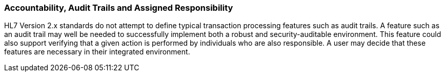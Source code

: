 === Accountability, Audit Trails and Assigned Responsibility
[v291_section="1.8.7"]

HL7 Version 2.x standards do not attempt to define typical transaction processing features such as audit trails. A feature such as an audit trail may well be needed to successfully implement both a robust and security-auditable environment. This feature could also support verifying that a given action is performed by individuals who are also responsible. A user may decide that these features are necessary in their integrated environment.

